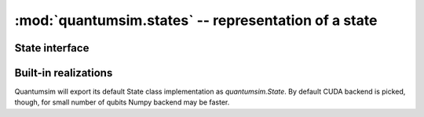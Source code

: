 :mod:`quantumsim.states` -- representation of a state
=====================================================

.. module:: quantumsim.states

State interface
---------------

.. autosummary::
   :toctree: generated/

   state.StateBase

Built-in realizations
---------------------

Quantumsim will export its default State class implementation as
`quantumsim.State`. By default CUDA backend is picked, though, for small
number of qubits Numpy backend may be faster.

.. autosummary::
   :toctree: generated/

   StateNumpy
   StateCuda

